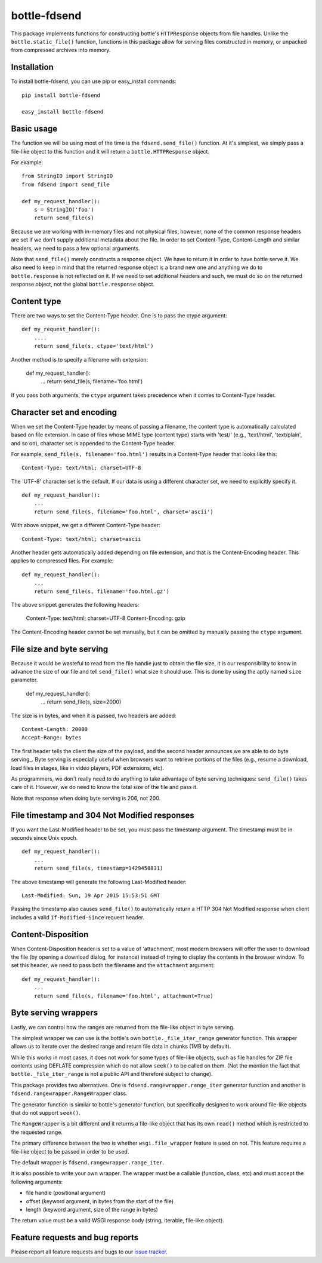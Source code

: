 =============
bottle-fdsend
=============

This package implements functions for constructing bottle's ``HTTPResponse``
objects from file handles. Unlike the ``bottle.static_file()`` function,
functions in this package allow for serving files constructed in memory, or
unpacked from compressed archives into memory.

Installation
============

To install bottle-fdsend, you can use pip or easy_install commands::

    pip install bottle-fdsend

    easy_install bottle-fdsend

Basic usage
===========

The function we will be using most of the time is the ``fdsend.send_file()`` 
function.  At it's simplest, we simply pass a file-like object to this
function and it will return a ``bottle.HTTPResponse`` object.

For example::

    from StringIO import StringIO
    from fdsend import send_file

    def my_request_handler():
        s = StringIO('foo')
        return send_file(s)

Because we are working with in-memory files and not physical files, however,
none of the common response headers are set if we don't supply additional
metadata about the file. In order to set Content-Type, Content-Length and
similar headers, we need to pass a few optional arguments.

Note that ``send_file()`` merely constructs a response object. We have to
return it in order to have bottle serve it. We also need to keep in mind that
the returned response object is a brand new one and anything we do to
``bottle.response`` is not reflected on it. If we need to set additional
headers and such, we must do so on the returned response object, not the
global ``bottle.response`` object.

Content type
============

There are two ways to set the Content-Type header. One is to pass the ctype
argument::

    def my_request_handler():
        ....
        return send_file(s, ctype='text/html')

Another method is to specify a filename with extension:

    def my_request_handler():
        ...
        return send_file(s, filename='foo.html')

If you pass both arguments, the ``ctype`` argument takes precedence when it
comes to Content-Type header.

Character set and encoding
==========================

When we set the Content-Type header by means of passing a filename, the content
type is automatically calculated based on file extension. In case of files
whose MIME type (content type) starts with 'test/' (e.g., 'text/html',
'text/plain', and so on), character set is appended to the Content-Type header.

For example, ``send_file(s, filename='foo.html')`` results in a Content-Type
header that looks like this::

    Content-Type: text/html; charset=UTF-8

The 'UTF-8' character set is the default. If our data is using a different
character set, we need to explicitly specify it. ::

    def my_request_handler():
        ...
        return send_file(s, filename='foo.html', charset='ascii')

With above snippet, we get a different Content-Type header::

    Content-Type: text/html; charset=ascii

Another header gets automatically added depending on file extension, and that
is the Content-Encoding header. This applies to compressed files. For example::

    def my_request_handler():
        ...
        return send_file(s, filename='foo.html.gz')

The above snippet generates the following headers:

    Content-Type: text/html; charset=UTF-8
    Content-Encoding: gzip
    
The Content-Encoding header cannot be set manually, but it can be omitted by
manually passing the ``ctype`` argument.

File size and byte serving
==========================

Because it would be wasteful to read from the file handle just to obtain the
file size, it is our responsibility to know in advance the size of our file and
tell ``send_file()`` what size it should use. This is done by using the aptly
named ``size`` parameter.

    def my_request_handler():
        ...
        return send_file(s, size=2000)

The size is in bytes, and when it is passed, two headers are added::

    Content-Length: 20000
    Accept-Range: bytes

The first header tells the client the size of the payload, and the second
header announces we are able to do byte serving_. Byte serving is especially
useful when browsers want to retrieve portions of the files (e.g., resume a
download, load files in stages, like in video players, PDF extensions, etc).

As programmers, we don't really need to do anything to take advantage of byte
serving techniques: ``send_file()`` takes care of it. However, we do need to
know the total size of the file and pass it.

Note that response when doing byte serving is 206, not 200.

File timestamp and 304 Not Modified responses
=============================================

If you want the Last-Modified header to be set, you must pass the timestamp
argument. The timestamp must be in seconds since Unix epoch. ::

    def my_request_handler():
        ...
        return send_file(s, timestamp=1429458831)

The above timestamp will generate the following Last-Modified header::

    Last-Modified: Sun, 19 Apr 2015 15:53:51 GMT

Passing the timestamp also causes ``send_file()`` to automatically return a
HTTP 304 Not Modified response when client includes a valid
``If-Modified-Since`` request header.

Content-Disposition
===================

When Content-Disposition header is set to a value of 'attachment', most modern
browsers will offer the user to download the file (by opening a download
dialog, for instance) instead of trying to display the contents in the browser
window. To set this header, we need to pass both the filename and the
``attachment`` argument::

    def my_request_handler():
        ...
        return send_file(s, filename='foo.html', attachment=True)

Byte serving wrappers
=====================

Lastly, we can control how the ranges are returned from the file-like object in 
byte serving. 

The simplest wrapper we can use is the bottle's own ``bottle._file_iter_range`` 
generator function. This wrapper allows us to iterate over the desired range
and return file data in chunks (1MB by default). 

While this works in most cases, it does not work for some types of file-like
objects, such as file handles for ZIP file contents using DEFLATE compression
which do not allow ``seek()`` to be called on them. (Not the mention the fact
that ``bottle._file_iter_range`` is not a public API and therefore subject to
change).

This package provides two alternatives. One is
``fdsend.rangewrapper.range_iter`` generator function and another is
``fdsend.rangewrapper.RangeWrapper`` class.

The generator function is similar to bottle's generator function, but
specifically designed to work around file-like objects that do not support
``seek()``.

The ``RangeWrapper`` is a bit different and it returns a file-like object that
has its own ``read()`` method which is restricted to the requested range.

The primary difference between the two is whether ``wsgi.file_wrapper`` feature
is used on not. This feature requires a file-like object to be passed in order
to be used.

The default wrapper is ``fdsend.rangewrapper.range_iter``.

It is also possible to write your own wrapper. The wrapper must be a callable
(function, class, etc) and must accept the following arguments:

- file handle (positional argument)
- offset (keyword argument, in bytes from the start of the file)
- length (keyword argument, size of the range in bytes)

The return value must be a valid WSGI response body (string, iterable,
file-like object).

Feature requests and bug reports
================================

Please report all feature requests and bugs to our `issue tracker`_.

.. _byte serving: https://en.wikipedia.org/wiki/Byte_serving
.. _issue tracker: https://github.com/Outernet-Project/bottle-fdsend/issues
